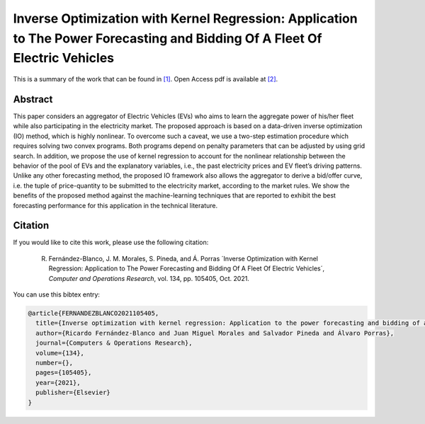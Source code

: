 .. _IOKRAPFBFEV_TPWRS:

Inverse Optimization with Kernel Regression: Application to The Power Forecasting and Bidding Of A Fleet Of Electric Vehicles
===========================================================================================================
.. sectionauthor:: Lisa Huckfield <tradrev12@gmail.com>

This is a summary of the work that can be found in `[1]`_. Open Access pdf is available at `[2]`_.

Abstract
--------

This paper considers an aggregator of Electric Vehicles (EVs) who aims to learn the aggregate power of his/her fleet while also participating in the electricity market. The proposed approach is based on a data-driven inverse optimization (IO) method, which is highly nonlinear. To overcome such a caveat, we use a two-step estimation procedure which requires solving two convex programs. Both programs depend on penalty parameters that can be adjusted by using grid search. In addition, we propose the use of kernel regression to account for the nonlinear relationship between the behavior of the pool of EVs and the explanatory variables, i.e., the past electricity prices and EV fleet’s driving patterns. Unlike any other forecasting method, the proposed IO framework also allows the aggregator to derive a bid/offer curve, i.e. the tuple of price-quantity to be submitted to the electricity market, according to the market rules. We show the benefits of the proposed method against the machine-learning techniques that are reported to exhibit the best forecasting performance for this application in the technical literature.


Citation
--------

If you would like to cite this work, please use the following citation: 

	R. Fernández-Blanco, J. M. Morales, S. Pineda, and Á. Porras ´Inverse Optimization with Kernel Regression: Application to The Power Forecasting and Bidding Of A Fleet Of Electric Vehicles´, `Computer and Operations Research`, vol. 134, pp. 105405, Oct. 2021.

You can use this bibtex entry: 

.. code-block:: latex

   @article{FERNANDEZBLANCO2021105405,
     title={Inverse optimization with kernel regression: Application to the power forecasting and bidding of a fleet of electric vehicles},
     author={Ricardo Fernández-Blanco and Juan Miguel Morales and Salvador Pineda and Álvaro Porras},
     journal={Computers & Operations Research},
     volume={134},
     number={},
     pages={105405},
     year={2021},
     publisher={Elsevier}
   }

.. _[1]: https://www.sciencedirect.com/science/article/pii/S0305054821001696?via%3Dihub
.. _[2]: https://drive.google.com/uc?export=download&id=1UwSKDimDY0To_2s0SwAEyTWLhMbMLFQ1







